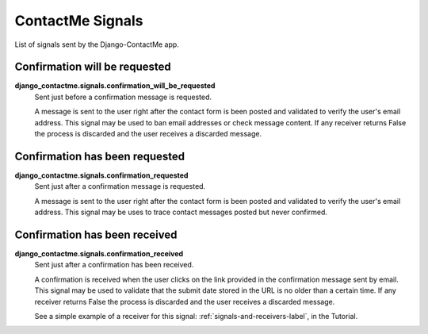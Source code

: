 .. _ref-signals:

=================
ContactMe Signals
=================

List of signals sent by the Django-ContactMe app.

Confirmation will be requested
==============================

**django_contactme.signals.confirmation_will_be_requested**
    Sent just before a confirmation message is requested.

    A message is sent to the user right after the contact form is been posted and validated to verify the user's email address. This signal may be used to ban email addresses or check message content. If any receiver returns False the process is discarded and the user receives a discarded message.


Confirmation has been requested
===============================

**django_contactme.signals.confirmation_requested**
    Sent just after a confirmation message is requested.

    A message is sent to the user right after the contact form is been posted and validated to verify the user's email address. This signal may be uses to trace contact messages posted but never confirmed.


Confirmation has been received
==============================

**django_contactme.signals.confirmation_received**
    Sent just after a confirmation has been received.

    A confirmation is received when the user clicks on the link provided in the confirmation message sent by email. This signal may be used to validate that the submit date stored in the URL is no older than a certain time. If any receiver returns False the process is discarded and the user receives a discarded message. 

    See a simple example of a receiver for this signal: :ref:`signals-and-receivers-label`, in the Tutorial.
